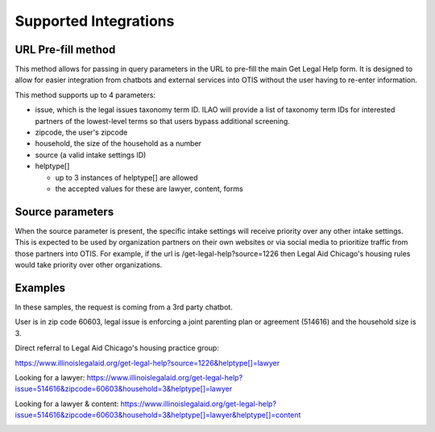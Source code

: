 ==========================
Supported Integrations
==========================

URL Pre-fill method
===================
This method allows for passing in query parameters in the URL to pre-fill the main Get Legal Help form.  It is designed to allow for easier integration from chatbots and external services into OTIS without the user having to re-enter information.


This method supports up to 4 parameters:

* issue, which is the legal issues taxonomy term ID.  ILAO will provide a list of taxonomy term IDs for interested partners of the lowest-level terms so that users bypass additional screening.
* zipcode, the user's zipcode
* household, the size of the household as a number
* source (a valid intake settings ID)
* helptype[]

  * up to 3 instances of helptype[] are allowed
  * the accepted values for these are lawyer, content, forms
  
  
Source parameters
===================

When the source parameter is present, the specific intake settings will receive priority over any other intake settings.  This is expected to be used by organization partners on their own websites or via social media to prioritize traffic from those partners into OTIS.  For example, if the url is /get-legal-help?source=1226 then Legal Aid Chicago's housing rules would take priority over other organizations.  
  
Examples
================
In these samples, the request is coming from a 3rd party chatbot.

User is in zip code 60603, legal issue is  enforcing a joint parenting plan or agreement 
(514616) and the household size is 3.  

Direct referral to Legal Aid Chicago's housing practice group:

`https://www.illinoislegalaid.org/get-legal-help?source=1226&helptype[]=lawyer <https://www.illinoislegalaid.org/get-legal-help?source=1226&helptype[]=lawyer>`_

Looking for a lawyer:
`https://www.illinoislegalaid.org/get-legal-help?issue=514616&zipcode=60603&household=3&helptype[]=lawyer <https://www.illinoislegalaid.org/get-legal-help?issue=514616&zipcode=60603&household=3&helptype[]=lawyer>`_

Looking for a lawyer & content:
`https://www.illinoislegalaid.org/get-legal-help?issue=514616&zipcode=60603&household=3&helptype[]=lawyer&helptype[]=content <https://www.illinoislegalaid.org/get-legal-help?issue=514616&zipcode=60603&household=3&helptype[]=lawyer&helptype[]=content>`_

.. image::  ../assets/otis-prefill-mobile.png



